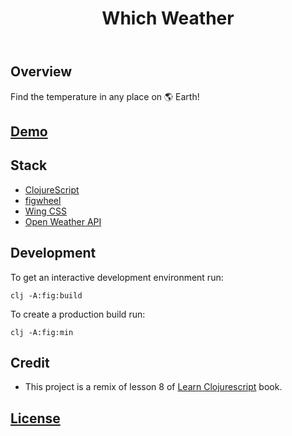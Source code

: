 #+title: Which Weather

#+attr_html: :width 100px
#+attr_latex: :width 100px
[[./resources/img/screen.png]]

** Overview

Find the temperature in any place on 🌎 Earth!

** [[http://demo.stindrago.com/which-weather][Demo]]

** Stack 

- [[https://clojurescript.org][ClojureScript]]
- [[https://figwheel.org][figwheel]]
- [[https://kbrsh.github.io/wing/][Wing CSS]]
- [[http://api.openweathermap.org/data/2.5/forecast][Open Weather API]]

** Development

To get an interactive development environment run:

#+begin_src shell
    clj -A:fig:build
#+end_src

To create a production build run:

#+begin_src shell
    clj -A:fig:min
#+end_src

** Credit

- This project is a remix of lesson 8 of [[https://www.learn-clojurescript.com][Learn
  Clojurescript]] book.
** [[./LICENSE][License]]
